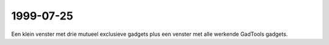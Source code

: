 1999-07-25
----------

Een klein venster met drie mutueel exclusieve gadgets plus een venster met
alle werkende GadTools gadgets.